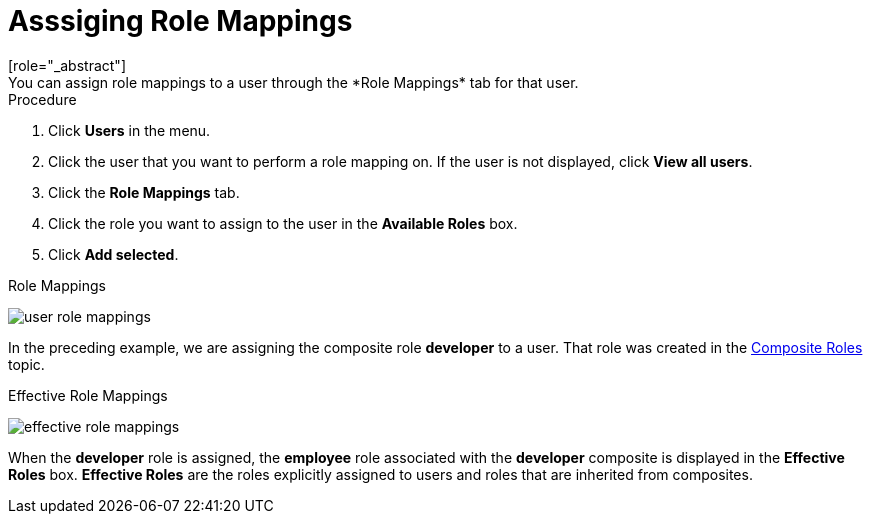 [id="proc-assigning-role-mappings_{context}"]

= Asssiging Role Mappings
[role="_abstract"]
You can assign role mappings to a user through the *Role Mappings* tab for that user.

.Procedure
. Click *Users* in the menu.
. Click the user that you want to perform a role mapping on. If the user is not displayed, click *View all users*.
. Click the *Role Mappings* tab.
. Click the role you want to assign to the user in the *Available Roles* box.
. Click *Add selected*.

.Role Mappings
image:{project_images}/user-role-mappings.png[]

In the preceding example, we are assigning the composite role *developer* to a user. That role was created in the <<_composite-roles, Composite Roles>> topic.

.Effective Role Mappings
image:{project_images}/effective-role-mappings.png[]

When the *developer* role is assigned, the *employee* role associated with the *developer* composite is displayed in the *Effective Roles* box. *Effective Roles* are the roles explicitly assigned to users and roles that are inherited from composites.

